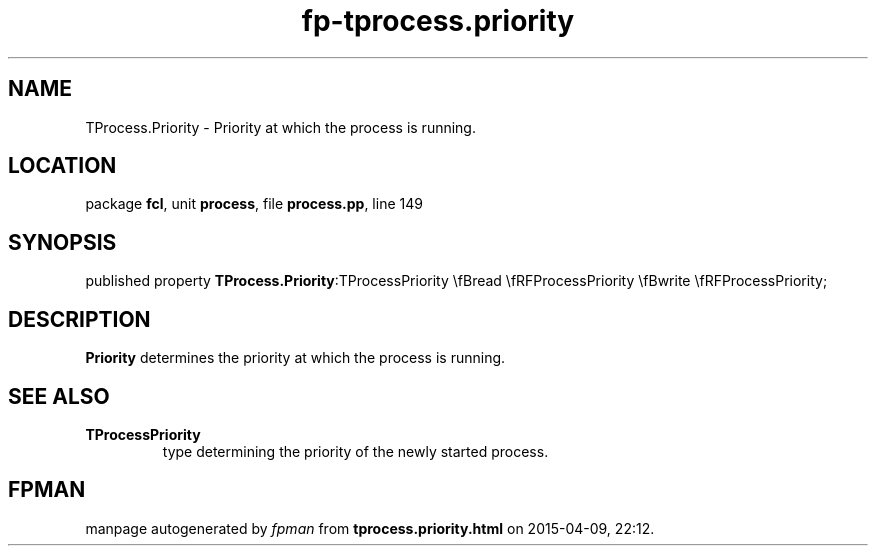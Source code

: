 .\" file autogenerated by fpman
.TH "fp-tprocess.priority" 3 "2014-03-14" "fpman" "Free Pascal Programmer's Manual"
.SH NAME
TProcess.Priority - Priority at which the process is running.
.SH LOCATION
package \fBfcl\fR, unit \fBprocess\fR, file \fBprocess.pp\fR, line 149
.SH SYNOPSIS
published property  \fBTProcess.Priority\fR:TProcessPriority \\fBread \\fRFProcessPriority \\fBwrite \\fRFProcessPriority;
.SH DESCRIPTION
\fBPriority\fR determines the priority at which the process is running.


.SH SEE ALSO
.TP
.B TProcessPriority
type determining the priority of the newly started process.

.SH FPMAN
manpage autogenerated by \fIfpman\fR from \fBtprocess.priority.html\fR on 2015-04-09, 22:12.

